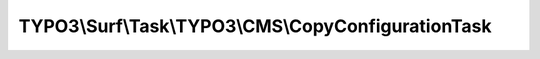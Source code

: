 ----------------------------------------------------
TYPO3\\Surf\\Task\\TYPO3\\CMS\\CopyConfigurationTask
----------------------------------------------------

.. php:namespace: TYPO3\\Surf\\Task\\TYPO3\\CMS

.. php:class:: CopyConfigurationTask

    A task to copy host/context specific configuration.

    It takes the following options:

    * configurationFileExtension (optional) - Sets the file extension of the configuration file. Default is `php`.

    Example:
     $workflow
         ->setTaskOptions('TYPO3\Surf\Task\TYPO3\CMS\CopyConfigurationTask', [
                 'configurationFileExtension' => 'json'
             ]
         );

    .. php:attr:: shell

        protected ShellCommandService

    .. php:method:: execute(Node $node, Application $application, Deployment $deployment, $options = [])

        Executes this task

        :type $node: Node
        :param $node:
        :type $application: Application
        :param $application:
        :type $deployment: Deployment
        :param $deployment:
        :type $options: array
        :param $options:

    .. php:method:: simulate(Node $node, Application $application, Deployment $deployment, $options = [])

        Simulate this task

        :type $node: Node
        :param $node:
        :type $application: Application
        :param $application:
        :type $deployment: Deployment
        :param $deployment:
        :type $options: array
        :param $options:

    .. php:method:: setShellCommandService(ShellCommandService $shellCommandService)

        :type $shellCommandService: ShellCommandService
        :param $shellCommandService:

    .. php:method:: rollback(Node $node, Application $application, Deployment $deployment, $options = [])

        Rollback this task

        :type $node: Node
        :param $node:
        :type $application: Application
        :param $application:
        :type $deployment: Deployment
        :param $deployment:
        :type $options: array
        :param $options:
